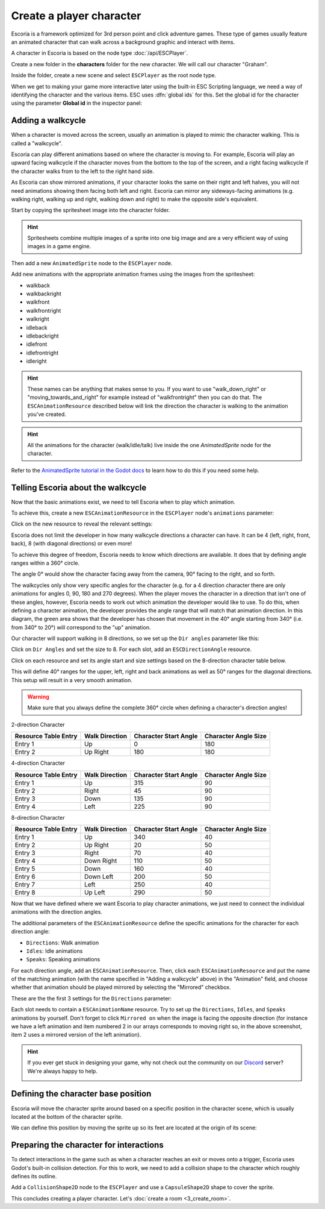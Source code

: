 Create a player character
=========================

Escoria is a framework optimized for 3rd person point and click adventure
games. These type of games usually feature an animated character that can walk
across a background graphic and interact with items.

A character in Escoria is based on the node type :doc:`/api/ESCPlayer`.

Create a new folder in the **characters** folder for the new character. We will
call our character "Graham".

.. image:: img/character_create_folder.png
   :alt: A view of the folders with a folder created for the new character

Inside the folder, create a new scene and select ``ESCPlayer`` as the root node
type.

.. image:: img/character_create_scene.png
   :alt: The new character scene with an ESCPlayer root node

When we get to making your game more interactive later using the built-in
ESC Scripting language, we need a way of identifying the character and the
various items. ESC uses :dfn:`global ids` for this. Set the global id for the
character using the parameter **Global id** in the inspector panel:

.. image:: img/character_globalid.png
   :alt: The parameter global_id set to "graham"

Adding a walkcycle
------------------

When a character is moved across the screen, usually an animation is played to
mimic the character walking. This is called a "walkcycle".

Escoria can play different animations based on where the character
is moving to. For example, Escoria will play an upward facing walkcycle if the
character moves from the bottom to the top of the screen, and a right facing
walkcycle if the character walks from to the left to the right hand side.

As Escoria can show mirrored animations, if your character looks the same on
their right and left halves, you will not need animations showing them facing
both left and right. Escoria can mirror any sideways-facing animations (e.g.
walking right, walking up and right, walking down and right) to make the
opposite side's equivalent.

Start by copying the spritesheet image into the character folder.

.. hint::

   Spritesheets combine multiple images of a sprite into one big image and
   are a very efficient way of using images in a game engine.


Then add a new ``AnimatedSprite`` node to the ``ESCPlayer`` node.

Add new animations with the appropriate animation frames using the images from
the spritesheet:

.. image:: img/character_create_animations.png
   :alt: The required animations in the frames configuration.

* walkback
* walkbackright
* walkfront
* walkfrontright
* walkright
* idleback
* idlebackright
* idlefront
* idlefrontright
* idleright

.. hint::

   These names can be anything that makes sense to you. If you want to use
   "walk_down_right" or "moving_towards_and_right" for example instead of
   "walkfrontright" then you can do that. The ``ESCAnimationResource``
   described below will link the direction the character is walking to the
   animation you've created.

.. hint::

   All the animations for the character (walk/idle/talk) live inside the
   one `AnimatedSprite` node for the character.


Refer to the `AnimatedSprite tutorial in the Godot docs`_ to learn how to do
this if you need some help.

Telling Escoria about the walkcycle
-----------------------------------

Now that the basic animations exist, we need to tell Escoria when to play
which animation.

To achieve this, create a new ``ESCAnimationResource`` in the ``ESCPlayer``
node's ``animations`` parameter:

.. image:: img/character_create_animations_resource.png
   :alt: Creating a new ESCAnimationResource

Click on the new resource to reveal the relevant settings:

.. image:: img/character_create_animation_settings.png
   :alt: The different animation settings

Escoria does not limit the developer in how many walkcycle directions a
character can have. It can be 4 (left, right, front, back), 8 (with diagonal
directions) or even more!

To achieve this degree of freedom, Escoria needs to know which directions are
available. It does that by defining angle ranges within a 360° circle.

.. image:: img/angles_visualization.png
   :alt: A visual representation of character motion matching set animations to
     360 degree movement

The angle 0° would show the character facing away from the camera, 90° facing
to the right, and so forth.

The walkcycles only show very specific angles for the character (e.g. for a 4
direction character there are only animations for angles 0, 90, 180 and 270
degrees). When the player moves the character in a direction that isn't one of
these angles, however, Escoria needs to work out which animation the developer
would like to use. To do this, when defining a character animation, the
developer provides the angle range that will match that animation direction.
In this diagram, the green area shows that the developer has chosen that
movement in the 40° angle starting from 340° (i.e.  from 340° to 20°) will
correspond to the "up" animation.

.. image:: img/angles_visualization2.png
   :alt: The movement range matching the upward walking animation


Our character will support walking in 8 directions, so we set up the
``Dir angles`` parameter like this:

Click on ``Dir Angles`` and set the size to 8. For each slot, add an
``ESCDirectionAngle`` resource.

.. image:: img/character_create_animation_dirangles.png
   :alt: Setting the Dir angles array

Click on each resource and set its angle start and size settings based on the
8-direction character table below.

This will define 40° ranges for the upper, left, right and back animations as
well as 50° ranges for the diagonal directions. This setup will result in a
very smooth animation.

.. warning::

   Make sure that you always define the complete 360° circle when defining a
   character's direction angles!

2-direction Character

+--------------+------------+-------------+------------+
| Resource     | Walk       | Character   | Character  |
| Table Entry  | Direction  | Start Angle | Angle Size |
+==============+============+=============+============+
| Entry 1      | Up         |           0 |        180 |
+--------------+------------+-------------+------------+
| Entry 2      | Up Right   |         180 |        180 |
+--------------+------------+-------------+------------+

4-direction Character

+--------------+------------+-------------+------------+
| Resource     | Walk       | Character   | Character  |
| Table Entry  | Direction  | Start Angle | Angle Size |
+==============+============+=============+============+
| Entry 1      | Up         |         315 |         90 |
+--------------+------------+-------------+------------+
| Entry 2      | Right      |          45 |         90 |
+--------------+------------+-------------+------------+
| Entry 3      | Down       |         135 |         90 |
+--------------+------------+-------------+------------+
| Entry 4      | Left       |         225 |         90 |
+--------------+------------+-------------+------------+

8-direction Character

+--------------+------------+-------------+------------+
| Resource     | Walk       | Character   | Character  |
| Table Entry  | Direction  | Start Angle | Angle Size |
+==============+============+=============+============+
| Entry 1      | Up         |         340 |         40 |
+--------------+------------+-------------+------------+
| Entry 2      | Up Right   |          20 |         50 |
+--------------+------------+-------------+------------+
| Entry 3      | Right      |          70 |         40 |
+--------------+------------+-------------+------------+
| Entry 4      | Down Right |         110 |         50 |
+--------------+------------+-------------+------------+
| Entry 5      | Down       |         160 |         40 |
+--------------+------------+-------------+------------+
| Entry 6      | Down Left  |         200 |         50 |
+--------------+------------+-------------+------------+
| Entry 7      | Left       |         250 |         40 |
+--------------+------------+-------------+------------+
| Entry 8      | Up Left    |         290 |         50 |
+--------------+------------+-------------+------------+

Now that we have defined where we want Escoria to play character animations,
we just need to connect the individual animations with the direction angles.

The additional parameters of the ``ESCAnimationResource`` define the
specific animations for the character for each direction angle:

* ``Directions``: Walk animation
* ``Idles``: Idle animations
* ``Speaks``: Speaking animations

For each direction angle, add an ``ESCAnimationResource``. Then, click each
``ESCAnimationResource`` and put the name of the matching animation
(with the name specified in "Adding a walkcycle" above) in the "Animation"
field, and choose whether that animation should be played mirrored by selecting
the "Mirrored" checkbox.

These are the the first 3 settings for the ``Directions`` parameter:

.. image:: img/character_create_animation_directions.png
   :alt: The settings required for the Direction parameter

Each slot needs to contain a ``ESCAnimationName`` resource.
Try to set up the ``Directions``, ``Idles``, and ``Speaks`` animations by
yourself. Don't forget to click ``Mirrored on`` when the image is facing the
opposite direction (for instance we have a left animation and
item numbered 2 in our arrays corresponds to moving right so, in the
above screenshot, item 2 uses a mirrored version of the left animation).

.. hint::

   If you ever get stuck in designing your game, why not check out
   the community on our `Discord`_ server? We're always happy to help.

   .. image:: https://img.shields.io/discord/884336424780984330.svg?label=Join%20our%20Discord&logo=Discord&colorB=7289da&style=for-the-badge
      :alt: Join our Discord
      :target: https://discord.com/invite/jMxJjuBY5Z

Defining the character base position
------------------------------------

Escoria will move the character sprite around based on a specific position
in the character scene, which is usually located at the bottom of the character
sprite.

We can define this position by moving the sprite up so its feet are located
at the origin of its scene:

.. image:: img/character_create_position.png
   :alt: The character's feet are positioned at the origin of its
     scene

Preparing the character for interactions
----------------------------------------

To detect interactions in the game such as when a character reaches an exit
or moves onto a trigger, Escoria uses Godot's built-in collision detection. For
this to work, we need to add a collision shape to the character which roughly
defines its outline.

Add a ``CollisionShape2D`` node to the ``ESCPlayer`` and use a
``CapsuleShape2D`` shape to cover the sprite.

.. image:: img/character_create_collision.png
   :alt: A CapsuleShape2D is covering the sprite

This concludes creating a player character. Let's
:doc:`create a room <3_create_room>`.

.. _AnimatedSprite tutorial in the Godot docs: https://docs.godotengine.org/en/stable/tutorials/2d/2d_sprite_animation.html
.. _Discord: https://discordapp.com
